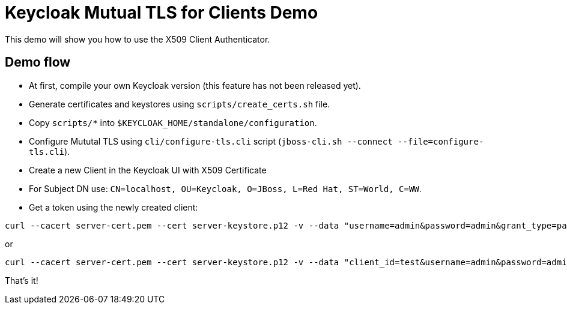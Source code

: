 = Keycloak Mutual TLS for Clients Demo

This demo will show you how to use the X509 Client Authenticator.

== Demo flow

* At first, compile your own Keycloak version (this feature has not been released yet).
* Generate certificates and keystores using `scripts/create_certs.sh` file.
* Copy `scripts/*` into `$KEYCLOAK_HOME/standalone/configuration`.
* Configure Mututal TLS using `cli/configure-tls.cli` script (`jboss-cli.sh --connect --file=configure-tls.cli`).
* Create a new Client in the Keycloak UI with X509 Certificate
* For Subject DN use: `CN=localhost, OU=Keycloak, O=JBoss, L=Red Hat, ST=World, C=WW`.
* Get a token using the newly created client:

```
curl --cacert server-cert.pem --cert server-keystore.p12 -v --data "username=admin&password=admin&grant_type=password" https://localhost:8443/auth/realms/master/protocol/openid-connect/token\?client_id\=test
```

or 

```
curl --cacert server-cert.pem --cert server-keystore.p12 -v --data "client_id=test&username=admin&password=admin&grant_type=password" https://localhost:8443/auth/realms/master/protocol/openid-connect/token
```

That's it!